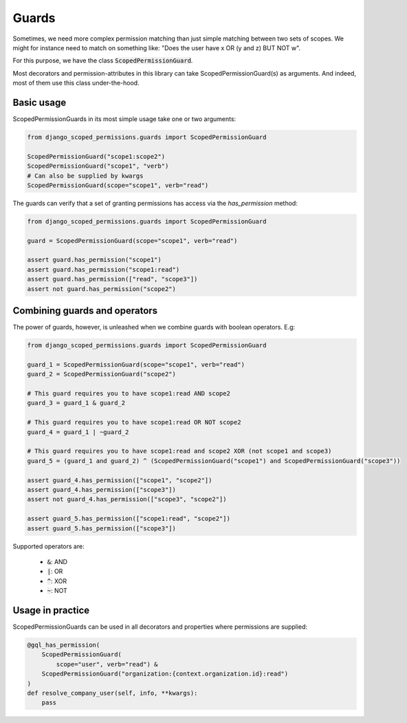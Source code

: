 ==================================
Guards
==================================

Sometimes, we need more complex permission matching than just simple matching between two sets of scopes.
We might for instance need to match on something like: "Does the user have x OR (y and z) BUT NOT w".

For this purpose, we have the class :code:`ScopedPermissionGuard`.

Most decorators and permission-attributes in this library can take ScopedPermissionGuard(s) as arguments. And indeed,
most of them use this class under-the-hood.

Basic usage
---------------------------------

ScopedPermissionGuards in its most simple usage take one or two arguments:

.. code-block:: python

    from django_scoped_permissions.guards import ScopedPermissionGuard

    ScopedPermissionGuard("scope1:scope2")
    ScopedPermissionGuard("scope1", "verb")
    # Can also be supplied by kwargs
    ScopedPermissionGuard(scope="scope1", verb="read")


The guards can verify that a set of granting permissions has access via the `has_permission` method:

.. code-block:: python

    from django_scoped_permissions.guards import ScopedPermissionGuard

    guard = ScopedPermissionGuard(scope="scope1", verb="read")

    assert guard.has_permission("scope1")
    assert guard.has_permission("scope1:read")
    assert guard.has_permission(["read", "scope3"])
    assert not guard.has_permission("scope2")


Combining guards and operators
--------------------------------
The power of guards, however, is unleashed when we combine guards with boolean operators. E.g:

.. code-block:: python

    from django_scoped_permissions.guards import ScopedPermissionGuard

    guard_1 = ScopedPermissionGuard(scope="scope1", verb="read")
    guard_2 = ScopedPermissionGuard("scope2")

    # This guard requires you to have scope1:read AND scope2
    guard_3 = guard_1 & guard_2

    # This guard requires you to have scope1:read OR NOT scope2
    guard_4 = guard_1 | ~guard_2

    # This guard requires you to have scope1:read and scope2 XOR (not scope1 and scope3)
    guard_5 = (guard_1 and guard_2) ^ (ScopedPermissionGuard("scope1") and ScopedPermissionGuard("scope3"))

    assert guard_4.has_permission(["scope1", "scope2"])
    assert guard_4.has_permission(["scope3"])
    assert not guard_4.has_permission(["scope3", "scope2"])

    assert guard_5.has_permission(["scope1:read", "scope2"])
    assert guard_5.has_permission(["scope3"])


Supported operators are:

 * :code:`&`: AND
 * :code:`|`: OR
 * :code:`^`: XOR
 * :code:`~`: NOT



Usage in practice
------------------------------

ScopedPermissionGuards can be used in all decorators and properties where permissions are supplied:


.. code-block:: python

    @gql_has_permission(
        ScopedPermissionGuard(
            scope="user", verb="read") &
        ScopedPermissionGuard("organization:{context.organization.id}:read")
    )
    def resolve_company_user(self, info, **kwargs):
        pass
